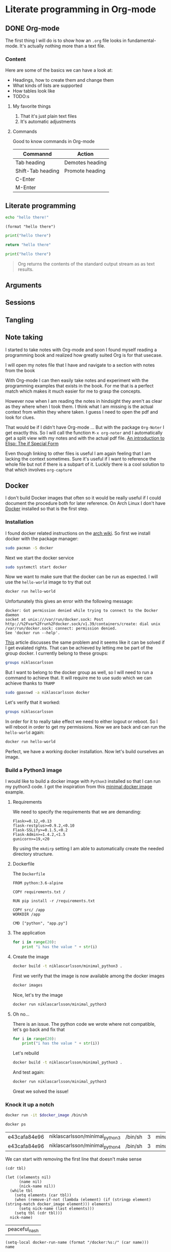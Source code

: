 * Literate programming in Org-mode
** DONE Org-mode
CLOSED: [2018-11-19 Mon 14:37]

The first thing I will do is to show how an ~.org~ file looks in
fundamental-mode. It's actually nothing more than a text file.

*** Content

Here are some of the basics we can have a look at:

- Headings, how to create them and change them
- What kinds of lists are supported
- How tables look like
- TODO:s


**** My favorite things
1) That it's just plain text files
2) It's automatic adjustments

**** Commands

Good to know commands in Org-mode

| Commannd          | Action          |
|-------------------+-----------------|
| Tab heading       | Demotes heading |
| Shift-Tab heading | Promote heading |
| C-Enter           |                 |
| M-Enter           |                 |

** Literate programming

#+BEGIN_SRC sh
echo "hello there!"
#+END_SRC

#+RESULTS:
: hello there!

#+BEGIN_SRC elisp
(format "hello there")
#+END_SRC

#+RESULTS:
: hello there

#+BEGIN_SRC python
print("hello there")
#+END_SRC

#+RESULTS:
: None

#+BEGIN_SRC python
return "hello there"
#+END_SRC

#+RESULTS:
: hello there

#+BEGIN_SRC python :results output
print("hello there")
#+END_SRC

#+RESULTS:
: hello there

#+BEGIN_QUOTE
Org returns the contents of the standard output stream as as text results.
#+END_QUOTE

** Arguments
** Sessions
** Tangling
** Note taking

I started to take notes with Org-mode and soon I found myself reading a
programming book and realized how greatly suited Org is for that usecase.

I will open my notes file that I have and navigate to a section with notes from
the book

With Org-mode I can then easily take notes and experiment with the programming
examples that exists in the book. For me that is a perfect match which makes it
much easier for me to grasp the concepts.

However now when I am reading the notes in hindsight they aren't as clear as
they where when I took them. I think what I am missing is the actual context
from within they where taken. I guess I need to open the pdf and look for clues.

That would be if I didn't have Org-mode ... But with the package ~Org-Noter~ I
get exactly this. So I will call the function ~M-x org-noter~ and I
automatically get a split view with my notes and with the actual pdf file.
[[file:~/org/hacking_notebook.org::*The%20if%20Special%20Form][An introduction to Elisp: The if Special Form]]

Even though linking to other files is useful I am again feeling that I am
lacking the context sometimes. Sure it's useful if I want to reference the whole
file but not if there is a subpart of it. Luckily there is a cool solution to
that which involves ~org-capture~
** Docker

I don't build Docker images that often so it would be really useful if I could
document the procedure both for later reference. On Arch Linux I don't
have [[https://www.docker.com/][Docker]] installed so that is the first step.

*** Installation

I found docker related instructions on the [[https://wiki.archlinux.org/index.php/docker][arch wiki]]. So first we install docker
with the package manager:
#+BEGIN_SRC sh
sudo pacman -S docker
#+END_SRC

Next we start the docker service
#+BEGIN_SRC sh :dir "/sudo::" :results none
sudo systemctl start docker
#+END_SRC

Now we want to make sure that the docker can be run as expected. I will use the
~hello-world~ image to try that out
#+BEGIN_SRC sh :results raw
docker run hello-world
#+END_SRC

Unfortunately this gives an error with the following message:
#+BEGIN_EXAMPLE
docker: Got permission denied while trying to connect to the Docker daemon
socket at unix:///var/run/docker.sock: Post
http://%2Fvar%2Frun%2Fdocker.sock/v1.39/containers/create: dial unix
/var/run/docker.sock: connect: permission denied.
See 'docker run --help'.
#+END_EXAMPLE

[[https://techoverflow.net/2017/03/01/solving-docker-permission-denied-while-trying-to-connect-to-the-docker-daemon-socket/][This]] article discusses the same problem and it seems like it can be solved if I
get evalated rights. That can be achieved by letting me be part of the group docker.
I currently belong to these groups:
#+BEGIN_SRC sh
groups niklascarlsson
#+END_SRC

#+RESULTS:
: vboxsf niklascarlsson

But I want to belong to the docker group as well, so I will need to run a
command to achieve that. It will require me to use sudo which we can achieve
thanks to ~TRAMP~
#+BEGIN_SRC sh :dir "/sudo::""
sudo gpasswd -a niklascarlsson docker
#+END_SRC

#+RESULTS:
: Adding user niklascarlsson to group docker

Let's verify that it worked:
#+BEGIN_SRC sh
groups niklascarlsson
#+END_SRC

#+RESULTS:
: vboxsf docker niklascarlsson

In order for it to really take effect we need to either logout or reboot. So I
will reboot in order to get my permissions. Now we are back and can run the
~hello-world~ again:
#+BEGIN_SRC sh :results output
docker run hello-world
#+END_SRC

#+RESULTS:
#+begin_example

Hello from Docker!
This message shows that your installation appears to be working correctly.

To generate this message, Docker took the following steps:
 1. The Docker client contacted the Docker daemon.
 2. The Docker daemon pulled the "hello-world" image from the Docker Hub.
    (amd64)
 3. The Docker daemon created a new container from that image which runs the
    executable that produces the output you are currently reading.
 4. The Docker daemon streamed that output to the Docker client, which sent it
    to your terminal.

To try something more ambitious, you can run an Ubuntu container with:
 $ docker run -it ubuntu bash

Share images, automate workflows, and more with a free Docker ID:
 https://hub.docker.com/

For more examples and ideas, visit:
 https://docs.docker.com/get-started/

#+end_example

Perfect, we have a working docker installation. Now let's build ourselves an image.

*** Build a Python3 image
:PROPERTIES:
:header-args: :results output :mkdirp yes
:END:

I would like to build a docker image with ~Python3~ installed so that I can run
my python3 code. I got the inspiration from this [[https://blog.realkinetic.com/building-minimal-docker-containers-for-python-applications-37d0272c52f3][minimal docker image]] example.

**** Requirements

We need to specify the requirements that we are demanding:
#+BEGIN_SRC text :tangle minimal_python_docker/requirements.txt
Flask>=0.12,<0.13
flask-restplus>=0.9.2,<0.10
Flask-SSLify>=0.1.5,<0.2
Flask-Admin>=1.4.2,<1.5
gunicorn>=19,<20
#+END_SRC

By using the ~mkdirp~ setting I am able to automatically create the needed
directory structure.

**** Dockerfile

The ~Dockerfile~
#+BEGIN_SRC text :tangle minimal_python_docker/Dockerfile
FROM python:3.6-alpine

COPY requirements.txt /

RUN pip install -r /requirements.txt

COPY src/ /app
WORKDIR /app

CMD ["python", "app.py"]
#+END_SRC

**** The application

#+BEGIN_SRC python :tangle minimal_python_docker/src/app.py
for i in range(20):
    print "i has the value " + str(i)
#+END_SRC

**** Create the image

#+BEGIN_SRC sh :dir minimal_python_docker
docker build -t niklascarlsson/minimal_python3 .
#+END_SRC

#+RESULTS:
#+begin_example
Sending build context to Docker daemon  4.608kB
Step 1/6 : FROM python:3.6-alpine
3.6-alpine: Pulling from library/python
4fe2ade4980c: Pulling fs layer
7cf6a1d62200: Pulling fs layer
bd5bf1aa7305: Pulling fs layer
73e1cfb346e5: Pulling fs layer
1e70e0bfa6e9: Pulling fs layer
73e1cfb346e5: Waiting
1e70e0bfa6e9: Waiting
7cf6a1d62200: Verifying Checksum
7cf6a1d62200: Download complete
4fe2ade4980c: Verifying Checksum
4fe2ade4980c: Download complete
73e1cfb346e5: Verifying Checksum
73e1cfb346e5: Download complete
4fe2ade4980c: Pull complete
7cf6a1d62200: Pull complete
1e70e0bfa6e9: Verifying Checksum
1e70e0bfa6e9: Download complete
bd5bf1aa7305: Verifying Checksum
bd5bf1aa7305: Download complete
bd5bf1aa7305: Pull complete
73e1cfb346e5: Pull complete
1e70e0bfa6e9: Pull complete
Digest: sha256:efdc898dcd3934564489a933f13a51f136960e63d779ca88750cfe07add65c22
Status: Downloaded newer image for python:3.6-alpine
 ---> 1d981af1e3b4
Step 2/6 : COPY requirements.txt /
 ---> a75afff4ca55
Step 3/6 : RUN pip install -r /requirements.txt
 ---> Running in cd7546f2498a
Collecting Flask<0.13,>=0.12 (from -r /requirements.txt (line 1))
  Downloading https://files.pythonhosted.org/packages/2e/48/f1936dadac2326b3d73f2fe0a964a87d16be16eb9d7fc56f09c1bea3d17c/Flask-0.12.4-py2.py3-none-any.whl (81kB)
Collecting flask-restplus<0.10,>=0.9.2 (from -r /requirements.txt (line 2))
  Downloading https://files.pythonhosted.org/packages/e3/cf/f17666fe32180cc6f06ed9ff3dd18732a77919f04e47d4661c06cc97c49c/flask_restplus-0.9.2-py2.py3-none-any.whl (903kB)
Collecting Flask-SSLify<0.2,>=0.1.5 (from -r /requirements.txt (line 3))
  Downloading https://files.pythonhosted.org/packages/6e/98/54f2ffaf886d25eb1591cfb534c04cbf983236d657d58d180fd9ccbb5e7f/Flask-SSLify-0.1.5.tar.gz
Collecting Flask-Admin<1.5,>=1.4.2 (from -r /requirements.txt (line 4))
  Downloading https://files.pythonhosted.org/packages/74/23/a411ce6bca79f30698fbe1d1a59c4789919bdb93fb5385bb24ea07ea7674/Flask-Admin-1.4.2.tar.gz (922kB)
Collecting gunicorn<20,>=19 (from -r /requirements.txt (line 5))
  Downloading https://files.pythonhosted.org/packages/8c/da/b8dd8deb741bff556db53902d4706774c8e1e67265f69528c14c003644e6/gunicorn-19.9.0-py2.py3-none-any.whl (112kB)
Collecting itsdangerous>=0.21 (from Flask<0.13,>=0.12->-r /requirements.txt (line 1))
  Downloading https://files.pythonhosted.org/packages/76/ae/44b03b253d6fade317f32c24d100b3b35c2239807046a4c953c7b89fa49e/itsdangerous-1.1.0-py2.py3-none-any.whl
Collecting click>=2.0 (from Flask<0.13,>=0.12->-r /requirements.txt (line 1))
  Downloading https://files.pythonhosted.org/packages/fa/37/45185cb5abbc30d7257104c434fe0b07e5a195a6847506c074527aa599ec/Click-7.0-py2.py3-none-any.whl (81kB)
Collecting Jinja2>=2.4 (from Flask<0.13,>=0.12->-r /requirements.txt (line 1))
  Downloading https://files.pythonhosted.org/packages/7f/ff/ae64bacdfc95f27a016a7bed8e8686763ba4d277a78ca76f32659220a731/Jinja2-2.10-py2.py3-none-any.whl (126kB)
Collecting Werkzeug>=0.7 (from Flask<0.13,>=0.12->-r /requirements.txt (line 1))
  Downloading https://files.pythonhosted.org/packages/20/c4/12e3e56473e52375aa29c4764e70d1b8f3efa6682bef8d0aae04fe335243/Werkzeug-0.14.1-py2.py3-none-any.whl (322kB)
Collecting aniso8601>=0.82 (from flask-restplus<0.10,>=0.9.2->-r /requirements.txt (line 2))
  Downloading https://files.pythonhosted.org/packages/69/9b/f2ae61c0c90181b62e15ca09d283d2aab42c7c2c3bbd7c548dd0cfd8bf3e/aniso8601-4.0.1-py2.py3-none-any.whl
Collecting pytz (from flask-restplus<0.10,>=0.9.2->-r /requirements.txt (line 2))
  Downloading https://files.pythonhosted.org/packages/f8/0e/2365ddc010afb3d79147f1dd544e5ee24bf4ece58ab99b16fbb465ce6dc0/pytz-2018.7-py2.py3-none-any.whl (506kB)
Collecting six>=1.3.0 (from flask-restplus<0.10,>=0.9.2->-r /requirements.txt (line 2))
  Downloading https://files.pythonhosted.org/packages/67/4b/141a581104b1f6397bfa78ac9d43d8ad29a7ca43ea90a2d863fe3056e86a/six-1.11.0-py2.py3-none-any.whl
Collecting jsonschema (from flask-restplus<0.10,>=0.9.2->-r /requirements.txt (line 2))
  Downloading https://files.pythonhosted.org/packages/77/de/47e35a97b2b05c2fadbec67d44cfcdcd09b8086951b331d82de90d2912da/jsonschema-2.6.0-py2.py3-none-any.whl
Collecting wtforms (from Flask-Admin<1.5,>=1.4.2->-r /requirements.txt (line 4))
  Downloading https://files.pythonhosted.org/packages/9f/c8/dac5dce9908df1d9d48ec0e26e2a250839fa36ea2c602cc4f85ccfeb5c65/WTForms-2.2.1-py2.py3-none-any.whl (166kB)
Collecting MarkupSafe>=0.23 (from Jinja2>=2.4->Flask<0.13,>=0.12->-r /requirements.txt (line 1))
  Downloading https://files.pythonhosted.org/packages/ac/7e/1b4c2e05809a4414ebce0892fe1e32c14ace86ca7d50c70f00979ca9b3a3/MarkupSafe-1.1.0.tar.gz
Building wheels for collected packages: Flask-SSLify, Flask-Admin, MarkupSafe
  Running setup.py bdist_wheel for Flask-SSLify: started
  Running setup.py bdist_wheel for Flask-SSLify: finished with status 'done'
  Stored in directory: /root/.cache/pip/wheels/f6/be/7c/b262753258e34b3f07ec47973038f199c34678985b9614a50d
  Running setup.py bdist_wheel for Flask-Admin: started
  Running setup.py bdist_wheel for Flask-Admin: finished with status 'done'
  Stored in directory: /root/.cache/pip/wheels/49/d4/b3/8edf3699b2ea1c5e32fd4cce5ae3395a3aa198399fc82f9c46
  Running setup.py bdist_wheel for MarkupSafe: started
  Running setup.py bdist_wheel for MarkupSafe: finished with status 'done'
  Stored in directory: /root/.cache/pip/wheels/81/23/64/51895ea52825dc116a55f37043f49be0939bcf603de54e5cde
Successfully built Flask-SSLify Flask-Admin MarkupSafe
Installing collected packages: itsdangerous, click, MarkupSafe, Jinja2, Werkzeug, Flask, aniso8601, pytz, six, jsonschema, flask-restplus, Flask-SSLify, wtforms, Flask-Admin, gunicorn
Successfully installed Flask-0.12.4 Flask-Admin-1.4.2 Flask-SSLify-0.1.5 Jinja2-2.10 MarkupSafe-1.1.0 Werkzeug-0.14.1 aniso8601-4.0.1 click-7.0 flask-restplus-0.9.2 gunicorn-19.9.0 itsdangerous-1.1.0 jsonschema-2.6.0 pytz-2018.7 six-1.11.0 wtforms-2.2.1
Removing intermediate container cd7546f2498a
 ---> 363588b44974
Step 4/6 : COPY src/ /app
 ---> 8a4ebf7146c3
Step 5/6 : WORKDIR /app
 ---> Running in 3ae724d0f30e
Removing intermediate container 3ae724d0f30e
 ---> 31a745587249
Step 6/6 : CMD ["python", "app.py"]
 ---> Running in 34c9a66cde77
Removing intermediate container 34c9a66cde77
 ---> b3db662ee473
Successfully built b3db662ee473
Successfully tagged niklascarlsson/minimal_python3:latest
#+end_example

First we verify that the image is now available among the docker images
#+BEGIN_SRC sh
docker images
#+END_SRC

#+RESULTS:
: REPOSITORY                       TAG                 IMAGE ID            CREATED             SIZE
: niklascarlsson/minimal_python3   latest              b3db662ee473        14 seconds ago      101MB
: python                           3.6-alpine          1d981af1e3b4        4 days ago          74.3MB
: hello-world                      latest              4ab4c602aa5e        2 months ago        1.84kB

Nice, let's try the image
#+BEGIN_SRC sh :session org-docker-minimal-error
docker run niklascarlsson/minimal_python3
#+END_SRC

#+RESULTS:
:
: File "app.py", line 2
:     print "i has the value " + str(i)
:                            ^
: SyntaxError: invalid syntax

**** Oh no...

There is an issue. The python code we wrote where not compatible, let's
go back and fix that
#+BEGIN_SRC python :tangle minimal_python_docker/src/app.py
for i in range(20):
    print("i has the value " + str(i))
#+END_SRC

Let's rebuild
#+BEGIN_SRC sh :dir minimal_python_docker
docker build -t niklascarlsson/minimal_python3 .
#+END_SRC

#+RESULTS:
#+begin_example
Sending build context to Docker daemon  4.608kB
Step 1/6 : FROM python:3.6-alpine
 ---> 1d981af1e3b4
Step 2/6 : COPY requirements.txt /
 ---> Using cache
 ---> a75afff4ca55
Step 3/6 : RUN pip install -r /requirements.txt
 ---> Using cache
 ---> 363588b44974
Step 4/6 : COPY src/ /app
 ---> 0de70189b473
Step 5/6 : WORKDIR /app
 ---> Running in c55b43d214b6
Removing intermediate container c55b43d214b6
 ---> 2f19f74f4b84
Step 6/6 : CMD ["python", "app.py"]
 ---> Running in cb1badd5b6d9
Removing intermediate container cb1badd5b6d9
 ---> 50175d809b47
Successfully built 50175d809b47
Successfully tagged niklascarlsson/minimal_python3:latest
#+end_example

And test again:
#+BEGIN_SRC sh :session org-docker-minimal-error
docker run niklascarlsson/minimal_python3
#+END_SRC

#+RESULTS:
#+begin_example
i has the value 0
i has the value 1
i has the value 2
i has the value 3
i has the value 4
i has the value 5
i has the value 6
i has the value 7
i has the value 8
i has the value 9
i has the value 10
i has the value 11
i has the value 12
i has the value 13
i has the value 14
i has the value 15
i has the value 16
i has the value 17
i has the value 18
i has the value 19
#+end_example

Great we solved the issue!

*** Knock it up a notch
:PROPERTIES:
:header-args: :var docker_image="python3"
:END:

#+BEGIN_SRC sh :session org-docker-minimal-error :results none
docker run -it $docker_image /bin/sh
#+END_SRC

#+BEGIN_SRC sh :results table :post remove-first-line(tbl=*this*) :exports both
docker ps
#+END_SRC

#+NAME: running-docker-images
#+RESULTS:
| e43cafa84e96 | niklascarlsson/minimal_python3 | /bin/sh | 3 | minutes | ago | Up | 3 | minutes | peaceful_nash |
| e43cafa84e96 | niklascarlsson/minimal_python4 | /bin/sh | 3 | minutes | ago | Up | 3 | minutes | niklas        |

We can start with removing the first line that doesn't make sense
#+NAME: remove-first-line
#+BEGIN_SRC elisp :var tbl=""
(cdr tbl)
#+END_SRC

#+NAME: nick-name
#+BEGIN_SRC elisp :var tbl=running-docker-images :post set-image-nick-name(name=*this*)
(let ((elements nil)
      (name nil)
      (nick-name nil))
  (while tbl
    (setq elements (car tbl))
    (when (remove-if-not (lambda (element) (if (stringp element) (string-match docker_image element))) elements)
      (setq nick-name (last elements)))
    (setq tbl (cdr tbl)))
  nick-name)
#+END_SRC

#+RESULTS: nick-name
| peaceful_nash |

#+NAME: set-image-nick-name
#+BEGIN_SRC elisp :var name=""
(setq-local docker-run-name (format "/docker:%s:/" (car name)))
name
#+END_SRC

#+BEGIN_SRC sh :session my-docker-insider :dir (message docker-run-name) :results output
ls
#+END_SRC

#+RESULTS:
:
: $ [1;34mapp[m               [1;34mhome[m              [1;34mproc[m              [1;34msbin[m              [1;34musr[m
: [1;34mbin[m               [1;34mlib[m               [0;0mrequirements.txt[m  [1;34msrv[m               [1;34mvar[m
: [1;34mdev[m               [1;34mmedia[m             [1;34mroot[m              [1;34msys[m
: [1;34metc[m               [1;34mmnt[m               [1;34mrun[m               [1;34mtmp[m

#+BEGIN_SRC sh :session my-docker-insider :results output
cat requirements.txt
#+END_SRC

#+RESULTS:
:
: $ Flask>=0.12,<0.13
: =0.9.2,<0.10
: =0.1.5,<0.2
: =1.4.2,<1.5
: =19,<20

Let's change the app on the fly instead of having to rebuild

#+BEGIN_SRC sh :session my-docker-insider
cd app
ls
#+END_SRC

#+RESULTS:
|                                                 |
| $ /docker:boring_hermann:/ #$ [0;0mapp.py[m |

We can now run the python file directly from inside Org-mode
#+BEGIN_SRC sh :session my-docker-insider :results output
python app.py
#+END_SRC

#+RESULTS:
#+begin_example

$ i has the value 0
i has the value 1
i has the value 2
i has the value 3
i has the value 4
i has the value 5
i has the value 6
i has the value 7
i has the value 8
i has the value 9
i has the value 10
i has the value 11
i has the value 12
i has the value 13
i has the value 14
i has the value 15
i has the value 16
i has the value 17
i has the value 18
i has the value 19
#+end_example

Let's change it
#+BEGIN_SRC python :tangle (format "%s/app/app.py" docker-run-name)
print("hello")
#+END_SRC

#+BEGIN_SRC sh :session my-docker-insider :results output
python app.py
#+END_SRC

#+RESULTS:
:
: $ hello

I want to stop my running dockers
#+BEGIN_SRC sh :var name=nick-name :results output
docker ps
docker stop $name
docker rm $name
docker ps
#+END_SRC

#+RESULTS:
: CONTAINER ID        IMAGE                            COMMAND             CREATED             STATUS              PORTS               NAMES
: e43cafa84e96        niklascarlsson/minimal_python3   "/bin/sh"           27 minutes ago      Up 27 minutes                           peaceful_nash
: peaceful_nash
: peaceful_nash
: CONTAINER ID        IMAGE               COMMAND             CREATED             STATUS              PORTS               NAMES


#+BEGIN_SRC sh :session org-docker-minimal-error :results none
docker run -it $docker_image /bin/sh
#+END_SRC

#+BEGIN_SRC sh
docker ps
#+END_SRC

#+RESULTS:
| CONTAINER    | ID                             | IMAGE   | COMMAND | CREATED | STATUS | PORTS | NAMES |         |               |
| e43cafa84e96 | niklascarlsson/minimal_python3 | /bin/sh |      10 | seconds | ago    | Up    |     9 | seconds | peaceful_nash |

#+BEGIN_SRC sh :session my-docker-insider2 :dir (message docker-run-name) :results output
cd app
python app.py
#+END_SRC

#+RESULTS:
#+begin_example

$ /docker:peaceful_nash:/ #$ /docker:peaceful_nash:/ #$ i has the value 0
i has the value 1
i has the value 2
i has the value 3
i has the value 4
i has the value 5
i has the value 6
i has the value 7
i has the value 8
i has the value 9
i has the value 10
i has the value 11
i has the value 12
i has the value 13
i has the value 14
i has the value 15
i has the value 16
i has the value 17
i has the value 18
i has the value 19
#+end_example

** Investigation
#+LaTeX_HEADER: \usepackage{minted}
#+LaTeX_HEADER: \usemintedstyle{paraiso-light}
Let's make a fun little investigation. Assume we have some data of a signal and
we want to make an algorithm that tracks the 1-d signal. This presentation is a
little bit too short to make a real algorithm and data in so we will fake it
instead
*** Synthesize the data
Let's use some Emacs lisp to generate the ground truth and the estimates for us:

#+BEGIN_SRC emacs-lisp :results value table :post addhdr(*this*) :exports both
  (mapcar (lambda (i)
            (list i (+ (random 4) (- i 2))))
          (number-sequence 1 20))
#+END_SRC

#+CAPTION: Truth and Estimate
#+NAME: est-truth-data
#+RESULTS:
|-------+----------|
| Truth | Estimate |
|-------+----------|
|     1 |        1 |
|     2 |        2 |
|     3 |        2 |
|     4 |        4 |
|     5 |        3 |
|     6 |        7 |
|     7 |        6 |
|     8 |        6 |
|     9 |        8 |
|    10 |        8 |
|    11 |       10 |
|    12 |       10 |
|    13 |       13 |
|    14 |       14 |
|    15 |       13 |
|    16 |       16 |
|    17 |       16 |
|    18 |       19 |
|    19 |       17 |
|    20 |       21 |

#+name: addhdr
#+begin_src emacs-lisp :var tbl=""
(cons 'hline (cons '("Truth" "Estimate") (cons 'hline tbl)))
#+end_src

Let's give the results a name so that we can reference the table later. It's
good to see the data in the table but I often find that some kind of
visualization is more powerful. It's too bad I don't know how to plot in
elisp... but I do know how to do it in Python.

*** Visualize estimate and truth
#+BEGIN_SRC python :session my-plot-session :var data=est-truth-data :results file :exports both
import numpy as np
import matplotlib
matplotlib.use('Agg')
from matplotlib import pyplot as plt

# Convert list to numpy array
truth = np.asarray(data)[:, 0]
est = np.asarray(data)[:, 1]
# Plot
fig=plt.figure()
plt.plot(truth, color="g", label="Truth")
plt.plot(est, marker="x", label="Estimate")
plt.legend(loc='upper left')
plt.xlabel("Sample")
plt.ylabel("Value")
plt.title("Tracking")
plt.savefig('.images/est_vs_truth.png')
'.images/est_vs_truth.png' # return this to org-mode
#+END_SRC

#+CAPTION: Tracking the true value
#+RESULTS:
[[file:.images/est_vs_truth.png]]

Cool, the performance of the fake algorithm is not that bad. I think we can be
pretty happy with it. let's see if we can gather some more information about
it's performance.

*** Examine the performance

|------------------+-------------------+-------+----------------|
|            Truth |          Estimate | Error | Absolute error |
|------------------+-------------------+-------+----------------|
|                1 |                 1 |     0 |              0 |
|                2 |                 2 |     0 |              0 |
|                3 |                 3 |     0 |              0 |
|                4 |                 4 |     0 |              0 |
|                5 |                 5 |     0 |              0 |
|                6 |                 7 |    -1 |              1 |
|                7 |                 8 |    -1 |              1 |
|                8 |                 9 |    -1 |              1 |
|                9 |                 8 |     1 |              1 |
|               10 |                 8 |     2 |              2 |
|               11 |                 9 |     2 |              2 |
|               12 |                11 |     1 |              1 |
|               13 |                11 |     2 |              2 |
|               14 |                13 |     1 |              1 |
|               15 |                14 |     1 |              1 |
|               16 |                16 |     0 |              0 |
|               17 |                15 |     2 |              2 |
|               18 |                17 |     1 |              1 |
|               19 |                20 |    -1 |              1 |
|               20 |                21 |    -1 |              1 |
|------------------+-------------------+-------+----------------|
| Number of values |                20 |       |                |
|       Mean error |               0.9 |       |                |
|             RMSE | 1.140175425099138 |       |                |
|------------------+-------------------+-------+----------------|
#+TBLFM: @2$1..@21$1='(identity remote(est-truth-data, @@#$1))::@2$2..@21$2='(identity remote(est-truth-data, @@#$2))::@2$3..@21$3=$1-$2::@2$4..@21$4='(abs (- $1 $2));N::@22$2='(length (list @2$4..@21$4));N::@23$2='(org-sbe "mean" (error @2$4..@21$4))::@24$2='(org-sbe "rmse" (estimate @2$1..@21$1) (truth @2$2..@21$2))

In order to get the values from the other table I am using [[https://orgmode.org/manual/References.html#index-remote-references-352][remote references]]. To
refer to the values of the other table.

Table
thinking of ~Windows calc~ when I hear this name. But this is something
different.

Tables also supports ~Emacs lisp~ so we can use that to calculate the absolute
error. Finally it would be nice to get a kpi like ~rmse~ to have one number for
the performance of the algorithm. Since that equation would be quite long in
Emacs lisp maybe it's time to try something else.

We can actually pass the data from the table into other code blocks, which is a
super cool. We can therefore create a block with Python code which we pass values
into in order to be able to calculate the [[https://en.wikipedia.org/wiki/Root-mean-square_deviation][rmse]]

#+NAME: rmse
#+BEGIN_SRC python :var estimate=0 :var truth=0 :exports none
import numpy as np
error = np.asarray(estimate) - np.asarray(truth)
result = np.sqrt(np.mean(np.square(error)))
return result
#+END_SRC

#+NAME: mean
#+BEGIN_SRC elisp :var error=0 :exports none
(let ((num-values (length error)))
  (/ (seq-reduce '+ error 0.0) num-values))
#+END_SRC

A second try

*** Describe the flow

I would like to describe the flow better. It would be great if we could
visualize it, perhaps in a flow chart.

#+BEGIN_SRC plantuml :file .images/flow.png :exports results
@startuml
(*) --> "Synthesize data with Elisp"

if "Improve results with post" then
  -->[Visualize the data] "Python and matplotlib"
else
  ->[Process the data] "Table formulas"
  -->[Elisp, calc and code blocks] "Visualize the flow"
  -->[plantUML] (*)
endif
@enduml
#+END_SRC

#+CAPTION: The flow of our investigation
#+RESULTS:
[[file:.images/flow.png]]

*** Export

I think that our investigation here has been a success and it would be great if
we can share the findings with our colleges. Unfortunately not all of them have
access to Org-mode and can read the information in this format. Cause as we saw
before this is just plain text so it won't look as nice outside this
environment.

Luckily Org-mode supports a lot of different exports. I am thinking for this
particular use case something common like a ~pdf~ would be a good choice. We
also would like it to look nice and professional so let's make it a ~LaTeX~
styled pdf.

To export we only need to use the function ~M-x org-latex-export-to-pdf~. There
are two other alternatives here using ~pandoc~ but I didn't find the export as
good so I will choose the first one.

One thing that did bother me though is that now I exported the file and the next
step would naturally be to look at the results. If you noticed with pandoc there
was a function called ~M-x org-pandoc-export-to-latex-pdf-and-open~. I want that
too cause if we open ~dired~ the directory editor we can see that the file is
indeed here.

But I want this automated, good thing that we are using Emacs then, let's create
the function we need.

*** Improve

So I already prepared for this and this is the elisp code we need to have a
function which also will open the pdf after the export has finished.

#+BEGIN_SRC elisp
(defun org-latex-export-to-pdf-and-open ()
"Export current buffer to LaTeX then process through to PDF and open the
resulting file"
  (interactive)
  (let* ((file-name (file-name-nondirectory buffer-file-name))
        (name (file-name-sans-extension file-name)))
  (org-latex-export-to-pdf)
  (find-file (concat name ".pdf"))))
#+END_SRC

We can see that it has the name ~pdf-and-open~. Firstly it retrieves the name of
the current file, without the extension. Then it calls the regular function and
lastly opens the exported PDF.

To install it I just open it in the popup buffer and evaluate the function and
now when I search through ~M-x~ I will find the function and it will do exactly
what we want.

*** Visual :noexport:
Some notes on how to get syntax highlighting to work for exported latex pdf
[[https://emacs.stackexchange.com/questions/20839/exporting-code-blocks-to-pdf-via-latex/20841#20841][here]] and [[https://stackoverflow.com/questions/21005885/export-org-mode-code-block-and-result-with-different-styles/21007117#21007117][here]]. The takeaways where:

- Install pygmentize
- Install minted

Installing them using pacman
#+BEGIN_SRC sh :results output
pacman -Ss "minted"
#+END_SRC

#+RESULTS:
: community/minted 2.5-1
:     Syntax highlighted source code for LaTeX

#+BEGIN_SRC sh :results output
pacman -Ss "pygmentize"
#+END_SRC

#+RESULTS:
: community/pygmentize 2.2.0-2
:     Python syntax highlighter

To be able to see which styles we can choose from we can ask ~pygmentize~
#+BEGIN_SRC sh :results output
pygmentize -L styles
#+END_SRC

#+RESULTS:
#+begin_example
Pygments version 2.2.0, (c) 2006-2017 by Georg Brandl.

Styles:
~~~~~~~
,* default:
    The default style (inspired by Emacs 22).
,* emacs:
    The default style (inspired by Emacs 22).
,* friendly:
    A modern style based on the VIM pyte theme.
,* colorful:
    A colorful style, inspired by CodeRay.
,* autumn:
    A colorful style, inspired by the terminal highlighting style.
,* murphy:
    Murphy's style from CodeRay.
,* manni:
    A colorful style, inspired by the terminal highlighting style.
,* monokai:
    This style mimics the Monokai color scheme.
,* perldoc:
    Style similar to the style used in the perldoc code blocks.
,* pastie:
    Style similar to the pastie default style.
,* borland:
    Style similar to the style used in the borland IDEs.
,* trac:
    Port of the default trac highlighter design.
,* native:
    Pygments version of the "native" vim theme.
,* fruity:
    Pygments version of the "native" vim theme.
,* bw:

,* vim:
    Styles somewhat like vim 7.0
,* vs:

,* tango:
    The Crunchy default Style inspired from the color palette from the Tango Icon Theme Guidelines.
,* rrt:
    Minimalistic "rrt" theme, based on Zap and Emacs defaults.
,* xcode:
    Style similar to the Xcode default colouring theme.
,* igor:
    Pygments version of the official colors for Igor Pro procedures.
,* paraiso-light:

,* paraiso-dark:

,* lovelace:
    The style used in Lovelace interactive learning environment. Tries to avoid the "angry fruit salad" effect with desaturated and dim colours.
,* algol:

,* algol_nu:

,* arduino:
    The Arduino® language style. This style is designed to highlight the Arduino source code, so exepect the best results with it.
,* rainbow_dash:
    A bright and colorful syntax highlighting theme.
,* abap:

#+end_example

We also need to add some code in the ~config.el~ file.
#+BEGIN_SRC elisp
(require 'ox-latex)
(add-to-list 'org-latex-packages-alist '("" "minted"))
(setq org-latex-listings 'minted)

(setq org-latex-pdf-process
      '("pdflatex -shell-escape -interaction nonstopmode -output-directory %o %f"
        "pdflatex -shell-escape -interaction nonstopmode -output-directory %o %f"
        "pdflatex -shell-escape -interaction nonstopmode -output-directory %o %f"))
#+END_SRC

*** Appendix

I feel that the Emacs calculator should get some more attention.

** Summary
#+OPTIONS: num:nil reveal_control:nil toc:nil
#+OPTIONS: reveal_title_slide:nil reveal_slide_number:nil
#+REVEAL_THEME: moon
#+REVEAL_TRANS: slide

*** What have we learnt?

- Org-mode makes it easy to get your information in context
- Org-mode makes it easy to export your documents into reports or presentations
